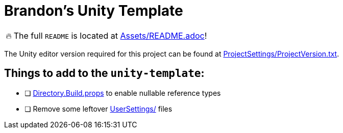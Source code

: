 = Brandon's Unity Template

[WARNING,caption=🔥]
====
The full `README` is located at link:Assets/README.adoc[]!
====

The Unity editor version required for this project can be found at link:ProjectSettings/ProjectVersion.txt[].


== Things to add to the `unity-template`:

- [ ] link:Directory.Build.props[] to enable nullable reference types
- [ ] Remove some leftover link:UserSettings/[] files